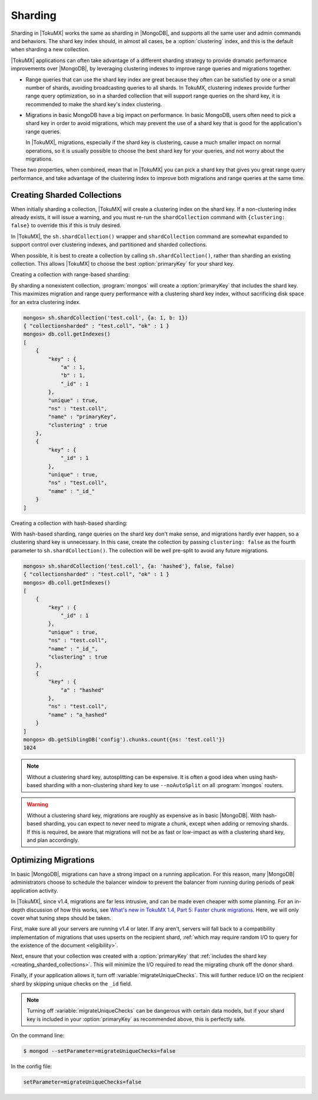 .. _sharding:

========
Sharding
========

Sharding in |TokuMX| works the same as sharding in |MongoDB|, and supports all the same user and admin commands and behaviors. The shard key index should, in almost all cases, be a :option:`clustering` index, and this is the default when sharding a new collection.

|TokuMX| applications can often take advantage of a different sharding strategy to provide dramatic performance improvements over |MongoDB|, by leveraging clustering indexes to improve range queries and migrations together.

* Range queries that can use the shard key index are great because they often can be satisfied by one or a small number of shards, avoiding broadcasting queries to all shards. In TokuMX, clustering indexes provide further range query optimization, so in a sharded collection that will support range queries on the shard key, it is recommended to make the shard key's index clustering.

* Migrations in basic MongoDB have a big impact on performance. In basic MongoDB, users often need to pick a shard key in order to avoid migrations, which may prevent the use of a shard key that is good for the application's range queries.

  In |TokuMX|, migrations, especially if the shard key is clustering, cause a much smaller impact on normal operations, so it is usually possible to choose the best shard key for your queries, and not worry about the migrations.

These two properties, when combined, mean that in |TokuMX| you can pick a shard key that gives you great range query performance, and take advantage of the clustering index to improve both migrations and range queries at the same time.

.. _creating_sharded_collections:

Creating Sharded Collections
============================

When initially sharding a collection, |TokuMX| will create a clustering index on the shard key. If a non-clustering index already exists, it will issue a warning, and you must re-run the ``shardCollection`` command with ``{clustering: false}`` to override this if this is truly desired.

In |TokuMX|, the ``sh.shardCollection()`` wrapper and ``shardCollection`` command are somewhat expanded to support control over clustering indexes, and partitioned and sharded collections.

When possible, it is best to create a collection by calling ``sh.shardCollection()``, rather than sharding an existing collection. This allows |TokuMX| to choose the best :option:`primaryKey` for your shard key.

Creating a collection with range-based sharding:

By sharding a nonexistent collection, :program:`mongos` will create a :option:`primaryKey` that includes the shard key. This maximizes migration and range query performance with a clustering shard key index, without sacrificing disk space for an extra clustering index.

.. code-block:: javascript

  mongos> sh.shardCollection('test.coll', {a: 1, b: 1})
  { "collectionsharded" : "test.coll", "ok" : 1 }
  mongos> db.coll.getIndexes()
  [
      {
          "key" : {
              "a" : 1,
              "b" : 1,
              "_id" : 1
          },
          "unique" : true,
          "ns" : "test.coll",
          "name" : "primaryKey",
          "clustering" : true
      },
      {
          "key" : {
              "_id" : 1
          },
          "unique" : true,
          "ns" : "test.coll",
          "name" : "_id_"
      }
  ]

Creating a collection with hash-based sharding:

With hash-based sharding, range queries on the shard key don't make sense, and migrations hardly ever happen, so a clustering shard key is unnecessary. In this case, create the collection by passing ``clustering: false`` as the fourth parameter to ``sh.shardCollection()``. The collection will be well pre-split to avoid any future migrations.

.. code-block:: javascript

  mongos> sh.shardCollection('test.coll', {a: 'hashed'}, false, false)
  { "collectionsharded" : "test.coll", "ok" : 1 }
  mongos> db.coll.getIndexes()
  [
      {
          "key" : {
              "_id" : 1
          },
          "unique" : true,
          "ns" : "test.coll",
          "name" : "_id_",
          "clustering" : true
      },
      {
          "key" : {
              "a" : "hashed"
          },
          "ns" : "test.coll",
          "name" : "a_hashed"
      }
  ]
  mongos> db.getSiblingDB('config').chunks.count({ns: 'test.coll'})
  1024

.. note:: 
  Without a clustering shard key, autosplitting can be expensive. It is often a good idea when using hash-based sharding with a non-clustering shard key to use ``--noAutoSplit`` on all :program:`mongos` routers.

.. warning::
  Without a clustering shard key, migrations are roughly as expensive as in basic |MongoDB|. With hash-based sharding, you can expect to never need to migrate a chunk, except when adding or removing shards. If this is required, be aware that migrations will not be as fast or low-impact as with a clustering shard key, and plan accordingly.

.. _optimizing_migrations:

Optimizing Migrations
=====================

In basic |MongoDB|, migrations can have a strong impact on a running application. For this reason, many |MongoDB| administrators choose to schedule the balancer window to prevent the balancer from running during periods of peak application activity.

In |TokuMX|, since v1.4, migrations are far less intrusive, and can be made even cheaper with some planning. For an in-depth discussion of how this works, see `What's new in TokuMX 1.4, Part 5: Faster chunk migrations <http://www.tokutek.com/2014/02/whats-new-in-tokumx-1-4-part-5-faster-chunk-migrations/>`_. Here, we will only cover what tuning steps should be taken.

First, make sure all your servers are running v1.4 or later. If any aren't, servers will fall back to a compatibility implementation of migrations that uses upserts on the recipient shard, :ref:`which may require random I/O to query for the existence of the document <eligibility>`.

Next, ensure that your collection was created with a :option:`primaryKey` that :ref:`includes the shard key <creating_sharded_collections>`. This will minimize the I/O required to read the migrating chunk off the donor shard.

Finally, if your application allows it, turn off :variable:`migrateUniqueChecks`. This will further reduce I/O on the recipient shard by skipping unique checks on the ``_id`` field.

.. note:: 
  Turning off :variable:`migrateUniqueChecks` can be dangerous with certain data models, but if your shard key is included in your :option:`primaryKey` as recommended above, this is perfectly safe.

On the command line:

.. code-block:: bash
 
  $ mongod --setParameter=migrateUniqueChecks=false

In the config file:

.. code-block:: text

  setParameter=migrateUniqueChecks=false

